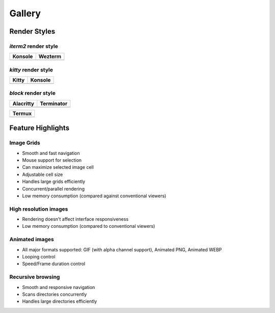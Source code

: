 Gallery
=======

Render Styles
-------------

*iterm2* render style
^^^^^^^^^^^^^^^^^^^^^

.. csv-table::
   :header: Konsole, Wezterm

   .. image:: https://user-images.githubusercontent.com/61663146/233486305-cc3cf661-bcbd-4dda-8a6c-26702ab1336e.png, .. image:: https://user-images.githubusercontent.com/61663146/233488248-8c5750d2-9281-4a96-b0f4-32d61c29b02c.png

*kitty* render style
^^^^^^^^^^^^^^^^^^^^

.. csv-table::
   :header: Kitty, Konsole

   .. image:: https://user-images.githubusercontent.com/61663146/233488260-6e7ce3fe-7561-44f7-aafe-d7a708e14758.png, .. image:: https://user-images.githubusercontent.com/61663146/233488267-eaf46bf4-21b4-4055-b7a2-64607f234472.png

*block* render style
^^^^^^^^^^^^^^^^^^^^

.. csv-table::
   :header: Alacritty, Terminator

   .. image:: https://user-images.githubusercontent.com/61663146/233488229-d4d0258c-2567-4b2a-ba38-8546b886fba3.png, .. image:: https://user-images.githubusercontent.com/61663146/233488238-eba87c77-0511-463e-8f39-97f5c405f15c.png

.. csv-table::
   :header: Termux

   .. image:: https://user-images.githubusercontent.com/61663146/233488245-9e2b184e-c497-4350-b122-0e795212a9f7.png


Feature Highlights
------------------

Image Grids
^^^^^^^^^^^

.. video:: https://user-images.githubusercontent.com/61663146/233408602-3a502b95-6902-4ea9-bda0-e94c53d4a68e.mp4
   :preload: metadata

* Smooth and fast navigation
* Mouse support for selection
* Can maximize selected image cell
* Adjustable cell size
* Handles large grids efficiently
* Concurrent/parallel rendering
* Low memory consumption (compared against conventional viewers)

High resolution images
^^^^^^^^^^^^^^^^^^^^^^

.. video:: https://user-images.githubusercontent.com/61663146/233483835-674ee0ce-dc31-4793-8a16-0a947e49b3f0.mp4
   :preload: metadata

* Rendering doesn't affect interface responsiveness
* Low memory consumption (compared to conventional viewers)

Animated images
^^^^^^^^^^^^^^^

.. video:: https://user-images.githubusercontent.com/61663146/233483900-02abc2e1-894e-4d8b-b991-2ca66ffc5a85.mp4
   :preload: metadata

* All major formats supported: GIF (with alpha channel support), Animated PNG, Animated WEBP
* Looping control
* Speed/Frame duration control

Recursive browsing
^^^^^^^^^^^^^^^^^^

.. video:: https://user-images.githubusercontent.com/61663146/233485536-4fb5dd63-93be-43e8-9cb9-e5cecccfa43c.mp4
   :preload: metadata

* Smooth and responsive navigation
* Scans directories concurrently
* Handles large directories efficiently
